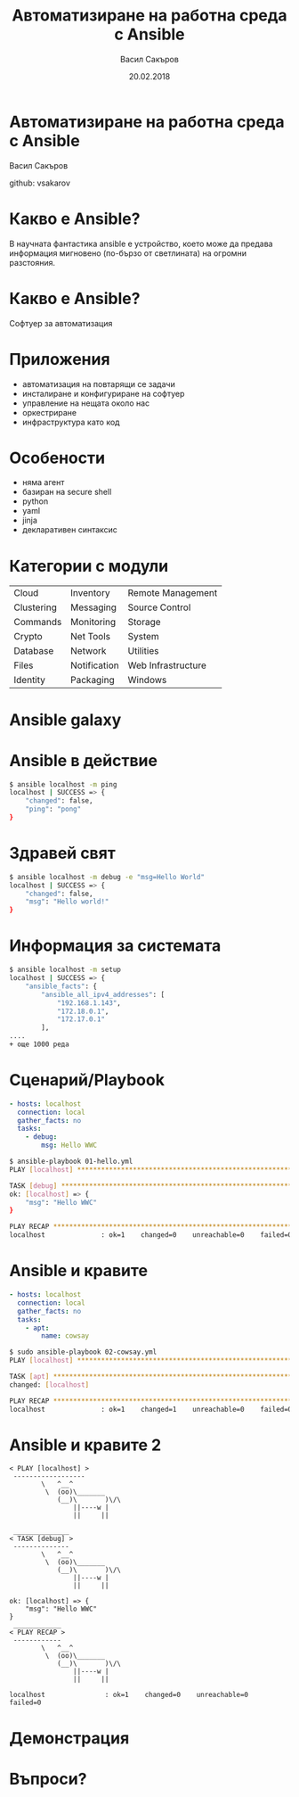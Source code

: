 #+Title: Автоматизиране на работна среда с Ansible
#+Author: Васил Сакъров
#+Email: vasil.sakarov@gmail.com
#+DATE: 20.02.2018

#+REVEAL_ROOT: http://cdn.jsdelivr.net/reveal.js/3.0.0/
#+REVEAL_THEME: serif
#+REVEAL_HLEVEL: 2
#+REVEAL_TRANS: fade
# #+REVEAL_PLUGINS: (highlight)
# #+REVEAL_EXTRA_JS: //cdnjs.cloudflare.com/ajax/libs/highlight.js/9.4.0/languages/yaml.min.js
#+REVEAL_SPEED: fast
#+REVEAL_MARGIN: 0.0
#+REVEAL_HEAD_PREAMBLE: <style type="text/css">pre.src { padding: 5px; }</style>
#+OPTIONS: reveal_title_slide:nil
#+OPTIONS: reveal_progress:nil
#+OPTIONS: reveal_slide_number:nil
#+OPTIONS: reveal_center:nil
#+OPTIONS: reveal_control:nil
#+OPTIONS: reveal_history:nil
#+OPTIONS: num:nil toc:nil

* Автоматизиране на работна среда с Ansible
:PROPERTIES:
:REVEAL_EXTRA_ATTR: class="center"
:END:
Васил Сакъров

github: vsakarov

* Какво е Ansible?
В научната фантастика ansible е устройство, което може да предава информация мигновено (по-бързо от светлината) на огромни разстояния.

* 
:PROPERTIES:
:reveal_background: https://upload.wikimedia.org/wikipedia/en/e/e4/Ender%27s_game_cover_ISBN_0312932081.jpg
:reveal_background_size: contain
:END:

* Какво е Ansible?
Софтуер за автоматизация

* Приложения
- автоматизация на повтарящи се задачи
- инсталиране и конфигуриране на софтуер
- управление на нещата около нас
- оркестриране
- инфраструктура като код

* Особености
- няма агент
- базиран на secure shell
- python
- yaml
- jinja
- декларативен синтаксис

* Категории с модули
|------------+--------------+--------------------|
| Cloud      | Inventory    | Remote Management  |
| Clustering | Messaging    | Source Control     |
| Commands   | Monitoring   | Storage            |
| Crypto     | Net Tools    | System             |
| Database   | Network      | Utilities          |
| Files      | Notification | Web Infrastructure |
| Identity   | Packaging    | Windows            |
|------------+--------------+--------------------|


* Ansible galaxy

#+REVEAL_HTML: Хранилище за роли: <a href="https://galaxy.ansible.com/explore" target="_blank" style="font-size: 1.2em;">🌌</a>

* Ansible в действие
#+BEGIN_SRC bash
$ ansible localhost -m ping
localhost | SUCCESS => {
    "changed": false,
    "ping": "pong"
}
#+END_SRC

* Здравей свят
#+BEGIN_SRC bash
$ ansible localhost -m debug -e "msg=Hello World"
localhost | SUCCESS => {
    "changed": false,
    "msg": "Hello world!"
}
#+END_SRC

* Информация за системата
#+BEGIN_SRC bash
$ ansible localhost -m setup
localhost | SUCCESS => {
    "ansible_facts": {
        "ansible_all_ipv4_addresses": [
            "192.168.1.143",
            "172.18.0.1",
            "172.17.0.1"
        ],
....
+ още 1000 реда
#+END_SRC
* Сценарий/Playbook
#+BEGIN_SRC yaml
- hosts: localhost
  connection: local
  gather_facts: no
  tasks:
    - debug:
        msg: Hello WWC
#+END_SRC
#+BEGIN_SRC bash
$ ansible-playbook 01-hello.yml
PLAY [localhost] ******************************************************

TASK [debug] **********************************************************
ok: [localhost] => {
    "msg": "Hello WWC"
}

PLAY RECAP ************************************************************
localhost              : ok=1    changed=0    unreachable=0    failed=0
#+END_SRC
* Ansible и кравите
#+BEGIN_SRC yaml
- hosts: localhost
  connection: local
  gather_facts: no
  tasks:
    - apt:
        name: cowsay
#+END_SRC
#+BEGIN_SRC bash
$ sudo ansible-playbook 02-cowsay.yml
PLAY [localhost] ******************************************************

TASK [apt] ************************************************************
changed: [localhost]

PLAY RECAP ************************************************************
localhost              : ok=1    changed=1    unreachable=0    failed=0
#+END_SRC
* Ansible и кравите 2
#+BEGIN_SRC text
< PLAY [localhost] >
 ------------------
        \   ^__^
         \  (oo)\_______
            (__)\       )\/\
                ||----w |
                ||     ||

 ______________
< TASK [debug] >
 --------------
        \   ^__^
         \  (oo)\_______
            (__)\       )\/\
                ||----w |
                ||     ||

ok: [localhost] => {
    "msg": "Hello WWC"
}
 ____________
< PLAY RECAP >
 ------------
        \   ^__^
         \  (oo)\_______
            (__)\       )\/\
                ||----w |
                ||     ||

localhost               : ok=1    changed=0    unreachable=0    failed=0
#+END_SRC
* Демонстрация
:PROPERTIES:
:REVEAL_EXTRA_ATTR: class="center"
:END:
* Въпроси?
:PROPERTIES:
:REVEAL_EXTRA_ATTR: class="center"
:END:
